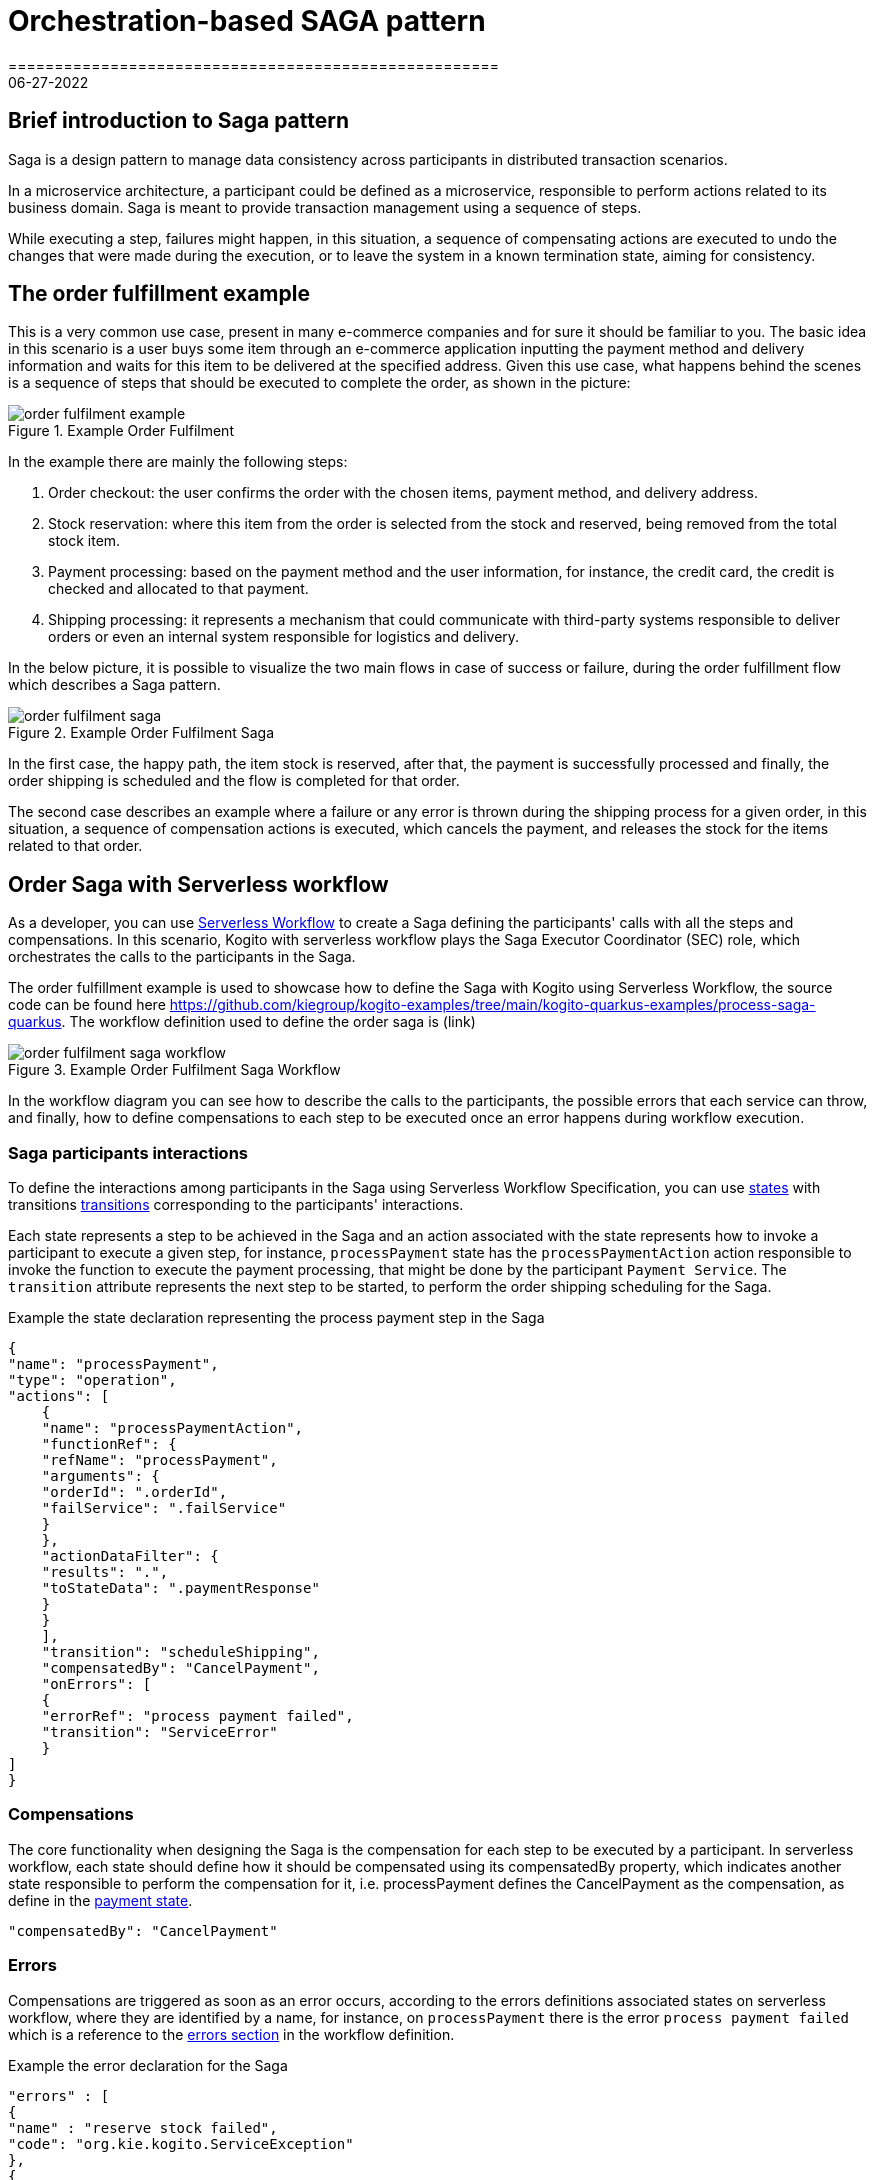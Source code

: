 = Orchestration-based SAGA pattern
=====================================================
06-27-2022
:compat-mode!:
// Metadata:
:description: Saga Pattern use case example
:keywords: kogito, workflow, serverless, saga, saga pattern, consistency, microservices, orchestration, orchestrator

== Brief introduction to Saga pattern

Saga is a design pattern to manage data consistency across participants in distributed transaction scenarios.

In a microservice architecture, a participant could be defined as a microservice, responsible to perform actions related to its business domain.
Saga is meant to provide transaction management using a sequence of steps.

While executing a step, failures might happen, in this situation, a sequence of compensating actions are executed to undo the changes that were made during the execution, or to leave the system in a known termination state, aiming for consistency.

== The order fulfillment example

This is a very common use case, present in many e-commerce companies and for sure it should be familiar to you.
The basic idea in this scenario is a user buys some item through an e-commerce application inputting the payment method and delivery information and waits for this item to be delivered at the specified address.
Given this use case, what happens behind the scenes is a sequence of steps that should be executed to complete the order, as shown in the picture:

.Example Order Fulfilment
image::use-cases/orchestration-based-saga-pattern/order-fulfilment-example.png[]

In the example there are mainly the following steps:

<1> Order checkout: the user confirms the order with the chosen items, payment method, and delivery address.
<2> Stock reservation: where this item from the order is selected from the stock and reserved, being removed from the total stock item.
<3> Payment processing: based on the payment method and the user information, for instance, the credit card, the credit is checked and allocated to that payment.
<4> Shipping processing: it represents a mechanism that could communicate with third-party systems responsible to deliver orders or even an internal system responsible for logistics and delivery.

In the below picture, it is possible to visualize the two main flows in case of success or failure, during the order fulfillment flow which describes a Saga pattern.

.Example Order Fulfilment Saga
image::use-cases/orchestration-based-saga-pattern/order-fulfilment-saga.png[]

In the first case, the happy path, the item stock is reserved, after that, the payment is successfully processed and finally, the order shipping is scheduled and the flow is completed for that order.

The second case describes an example where a failure or any error is thrown during the shipping process for a given order, in this situation, a sequence of compensation actions is executed, which cancels the payment, and releases the stock for the items related to that order.

== Order Saga with Serverless workflow

As a developer, you can use link:{spec_doc_url}[Serverless Workflow] to create a Saga defining the participants' calls with all the steps and compensations.
In this scenario, Kogito with serverless workflow plays the Saga Executor Coordinator (SEC) role, which orchestrates the calls to the participants in the Saga.

The order fulfillment example is used to showcase how to define the Saga with Kogito using Serverless Workflow, the source code can be found here https://github.com/kiegroup/kogito-examples/tree/main/kogito-quarkus-examples/process-saga-quarkus.
The workflow definition used to define the order saga is (link)

.Example Order Fulfilment Saga Workflow
image::use-cases/orchestration-based-saga-pattern/order-fulfilment-saga-workflow.png[]

In the workflow diagram you can see how to describe the calls to the participants, the possible errors that each service can throw, and finally, how to define compensations to each step to be executed once an error happens during workflow execution.

=== Saga participants interactions

To define the interactions among participants in the Saga using Serverless Workflow Specification, you can use link:{spec_doc_url}#workflow-states[states] with transitions link:{spec_doc_url}#Transitions[transitions] corresponding to the participants' interactions.

Each state represents a step to be achieved in the Saga and an action associated with the state represents how to invoke a participant to execute a given step, for instance, `processPayment` state has the `processPaymentAction` action responsible to invoke the function to execute the payment processing, that might be done by the participant `Payment Service`.
The `transition` attribute represents the next step to be started, to perform the order shipping scheduling for the Saga.

[#payment-state]
.Example the state declaration representing the process payment step in the Saga
[source,json]
{
"name": "processPayment",
"type": "operation",
"actions": [
    {
    "name": "processPaymentAction",
    "functionRef": {
    "refName": "processPayment",
    "arguments": {
    "orderId": ".orderId",
    "failService": ".failService"
    }
    },
    "actionDataFilter": {
    "results": ".",
    "toStateData": ".paymentResponse"
    }
    }
    ],
    "transition": "scheduleShipping",
    "compensatedBy": "CancelPayment",
    "onErrors": [
    {
    "errorRef": "process payment failed",
    "transition": "ServiceError"
    }
]
}

=== Compensations

The core functionality when designing the Saga is the compensation for each step to be executed by a participant.
In serverless workflow, each state should define how it should be compensated using its compensatedBy property, which indicates another state responsible to perform the compensation for it, i.e. processPayment defines the CancelPayment as the compensation, as define in the <<payment-state, payment state>>.

[source,json]
"compensatedBy": "CancelPayment"

=== Errors

Compensations are triggered as soon as an error occurs, according to the errors definitions associated states on serverless workflow, where they are identified by a name, for instance, on `processPayment` there is the error `process payment failed` which is a reference to the <<#errors-definitions, errors section>> in the workflow definition.

[#errors-definitions]
.Example the error declaration for the Saga
[source,json]
"errors" : [
{
"name" : "reserve stock failed",
"code": "org.kie.kogito.ServiceException"
},
{
"name": "process payment failed",
"code": "org.kie.kogito.ServiceException"
},
{
"name": "shipping failed",
"code": "org.kie.kogito.ServiceException"
}
]

The defined error uses the FQDN of Java exceptions thrown by functions, in the given example, `org.kie.kogito.ServiceException` is thrown by they service calls defined as a  <<#custom-function, Java method>>, however, they could be any type of xref:{spec_doc_url}#workflow-functions[functions], i.e REST, OpenAPI, gRPC, etc.
For more details about error handling see xref:core/understanding-workflow-error-handling.adoc[Understanding workflow error handling].

[#custom-function]
.Example custom function using a Java class and method
[source,json]
 {
 "name": "reserveStock",
 "type": "custom",
 "operation": "service:org.kie.kogito.PaymentService::processPayment"
}

Kogito workflow engine controls all steps that were executed and should be compensated, in a stateful manner, this means the Saga can be long-lived, containing wait states among on the steps in the workflow, this means after each wait state the workflow is persisted and can continue in a different request, but for simplicity, this example shows the Saga as a request-response, also called straight-through workflow.

.Example Serverless workflow for Order Fulfilment
image::use-cases/orchestration-based-saga-pattern/order-fulfilment-workflow.png[]

=== Running and testing the example

==== Building the project

==== Creating a new Success Order

==== Simulating errors to activate the compensations



== Additional resources

* xref:core/understanding-workflow-error-handling.adoc[Understanding workflow error handling].
